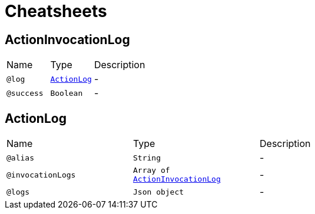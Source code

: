 = Cheatsheets

[[ActionInvocationLog]]
== ActionInvocationLog


[cols=">25%,25%,50%"]
[frame="topbot"]
|===
^|Name | Type ^| Description
|[[log]]`@log`|`link:dataobjects.html#ActionLog[ActionLog]`|-
|[[success]]`@success`|`Boolean`|-
|===

[[ActionLog]]
== ActionLog


[cols=">25%,25%,50%"]
[frame="topbot"]
|===
^|Name | Type ^| Description
|[[alias]]`@alias`|`String`|-
|[[invocationLogs]]`@invocationLogs`|`Array of link:dataobjects.html#ActionInvocationLog[ActionInvocationLog]`|-
|[[logs]]`@logs`|`Json object`|-
|===

